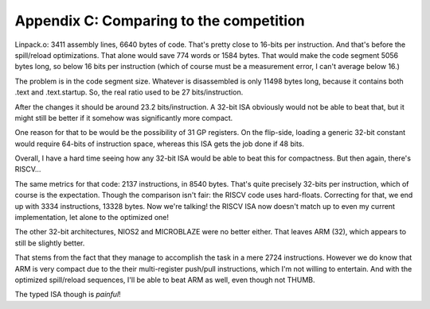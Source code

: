 Appendix C: Comparing to the competition
========================================

.. todo:: This needs updating to the latest stats!

Linpack.o: 3411 assembly lines, 6640 bytes of code. That's pretty close to 16-bits per instruction. And that's before the spill/reload optimizations. That alone would save 774 words or 1584 bytes. That would make the code segment 5056 bytes long, so below 16 bits per instruction (which of course must be a measurement error, I can't average below 16.)

The problem is in the code segment size. Whatever is disassembled is only 11498 bytes long, because it contains both .text and .text.startup. So, the real ratio used to be 27 bits/instruction.

After the changes it should be around 23.2 bits/instruction. A 32-bit ISA obviously would not be able to beat that, but it might still be better if it somehow was significantly more compact.

One reason for that to be would be the possibility of 31 GP registers. On the flip-side, loading a generic 32-bit constant would require 64-bits of instruction space, whereas this ISA gets the job done if 48 bits.

Overall, I have a hard time seeing how any 32-bit ISA would be able to beat this for compactness. But then again, there's RISCV...

The same metrics for that code: 2137 instructions, in 8540 bytes. That's quite precisely 32-bits per instruction, which of course is the expectation. Though the comparison isn't fair: the RISCV code uses hard-floats. Correcting for that, we end up with 3334 instructions, 13328 bytes. Now we're talking! the RISCV ISA now doesn't match up to even my current implementation, let alone to the optimized one!

The other 32-bit architectures, NIOS2 and MICROBLAZE were no better either. That leaves ARM (32), which appears to still be slightly better.

That stems from the fact that they manage to accomplish the task in a mere 2724 instructions. However we do know that ARM is very compact due to the their multi-register push/pull instructions, which I'm not willing to entertain. And with the optimized spill/reload sequences, I'll be able to beat ARM as well, even though not THUMB.

The typed ISA though is *painful*!
